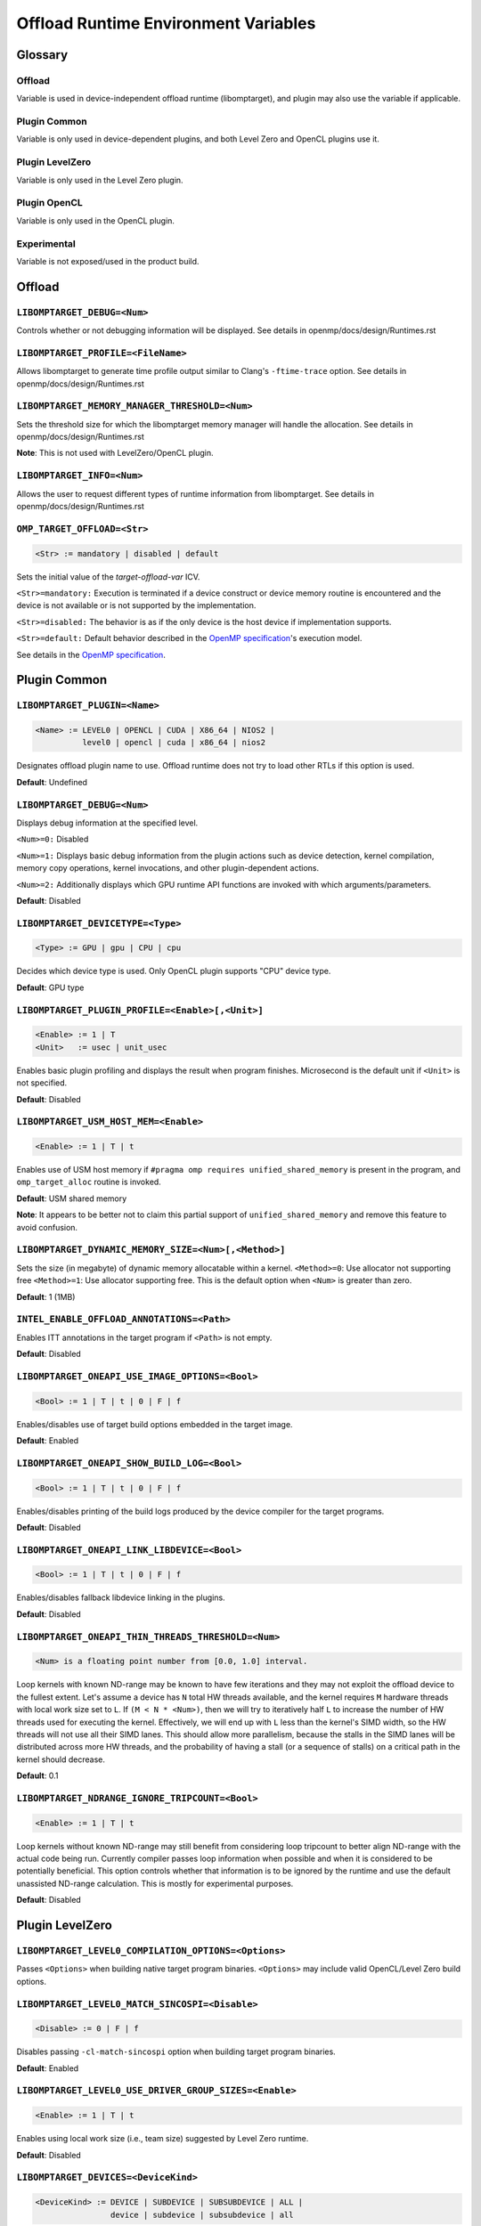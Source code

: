 .. INTEL_CUSTOMIZATION

..
  INTEL CONFIDENTIAL
 
  Modifications, Copyright (C) 2022 Intel Corporation
 
  This software and the related documents are Intel copyrighted materials, and
  your use of them is governed by the express license under which they were
  provided to you ("License"). Unless the License provides otherwise, you may not
  use, modify, copy, publish, distribute, disclose or transmit this software or
  the related documents without Intel's prior written permission.
 
  This software and the related documents are provided as is, with no express
  or implied warranties, other than those that are expressly stated in the
  License.

Offload Runtime Environment Variables
=====================================

Glossary
--------

Offload
^^^^^^^
Variable is used in device-independent offload runtime (libomptarget), and
plugin may also use the variable if applicable.

Plugin Common
^^^^^^^^^^^^^
Variable is only used in device-dependent plugins, and both Level Zero and
OpenCL plugins use it.

Plugin LevelZero
^^^^^^^^^^^^^^^^
Variable is only used in the Level Zero plugin.

Plugin OpenCL
^^^^^^^^^^^^^
Variable is only used in the OpenCL plugin.

Experimental
^^^^^^^^^^^^
Variable is not exposed/used in the product build.


Offload
-------

``LIBOMPTARGET_DEBUG=<Num>``
^^^^^^^^^^^^^^^^^^^^^^^^^^^^
Controls whether or not debugging information will be displayed.
See details in openmp/docs/design/Runtimes.rst

``LIBOMPTARGET_PROFILE=<FileName>``
^^^^^^^^^^^^^^^^^^^^^^^^^^^^^^^^^^^
Allows libomptarget to generate time profile output similar to Clang's
``-ftime-trace`` option.
See details in openmp/docs/design/Runtimes.rst

``LIBOMPTARGET_MEMORY_MANAGER_THRESHOLD=<Num>``
^^^^^^^^^^^^^^^^^^^^^^^^^^^^^^^^^^^^^^^^^^^^^^^
Sets the threshold size for which the libomptarget memory manager will handle
the allocation.
See details in openmp/docs/design/Runtimes.rst

**Note**: This is not used with LevelZero/OpenCL plugin.

``LIBOMPTARGET_INFO=<Num>``
^^^^^^^^^^^^^^^^^^^^^^^^^^^
Allows the user to request different types of runtime information from
libomptarget.
See details in openmp/docs/design/Runtimes.rst

``OMP_TARGET_OFFLOAD=<Str>``
^^^^^^^^^^^^^^^^^^^^^^^^^^^^
.. code-block:: rst

  <Str> := mandatory | disabled | default

Sets the initial value of the *target-offload-var* ICV.

``<Str>=mandatory:`` Execution is terminated if a device construct or device
memory routine is encountered and the device is not available or is not
supported by the implementation.

``<Str>=disabled:`` The behavior is as if the only device is the host device if
implementation supports.

``<Str>=default:`` Default behavior described in the `OpenMP specification`_'s
execution model.

See details in the `OpenMP specification`_.

.. _`OpenMP specification`: https://www.openmp.org/spec-html/5.1/openmp.html


Plugin Common
-------------

``LIBOMPTARGET_PLUGIN=<Name>``
^^^^^^^^^^^^^^^^^^^^^^^^^^^^^^
.. code-block:: rst

  <Name> := LEVEL0 | OPENCL | CUDA | X86_64 | NIOS2 |
            level0 | opencl | cuda | x86_64 | nios2

Designates offload plugin name to use.
Offload runtime does not try to load other RTLs if this option is used.

**Default**: Undefined

``LIBOMPTARGET_DEBUG=<Num>``
^^^^^^^^^^^^^^^^^^^^^^^^^^^^
Displays debug information at the specified level.

``<Num>=0:`` Disabled

``<Num>=1:`` Displays basic debug information from the plugin actions such as
device detection, kernel compilation, memory copy operations, kernel
invocations, and other plugin-dependent actions.

``<Num>=2:`` Additionally displays which GPU runtime API functions are invoked
with which arguments/parameters.

**Default**: Disabled

``LIBOMPTARGET_DEVICETYPE=<Type>``
^^^^^^^^^^^^^^^^^^^^^^^^^^^^^^^^^^
.. code-block:: rst

  <Type> := GPU | gpu | CPU | cpu

Decides which device type is used.
Only OpenCL plugin supports "CPU" device type.

**Default**: GPU type

``LIBOMPTARGET_PLUGIN_PROFILE=<Enable>[,<Unit>]``
^^^^^^^^^^^^^^^^^^^^^^^^^^^^^^^^^^^^^^^^^^^^^^^^^
.. code-block:: rst

  <Enable> := 1 | T
  <Unit>   := usec | unit_usec

Enables basic plugin profiling and displays the result when program finishes.
Microsecond is the default unit if ``<Unit>`` is not specified.

**Default**: Disabled

``LIBOMPTARGET_USM_HOST_MEM=<Enable>``
^^^^^^^^^^^^^^^^^^^^^^^^^^^^^^^^^^^^^^
.. code-block:: rst

  <Enable> := 1 | T | t

Enables use of USM host memory if ``#pragma omp requires unified_shared_memory``
is present in the program, and ``omp_target_alloc`` routine is invoked.

**Default**: USM shared memory

**Note**: It appears to be better not to claim this partial support of
``unified_shared_memory`` and remove this feature to avoid confusion.

``LIBOMPTARGET_DYNAMIC_MEMORY_SIZE=<Num>[,<Method>]``
^^^^^^^^^^^^^^^^^^^^^^^^^^^^^^^^^^^^^^^^^^^^^^^^^^^^^
Sets the size (in megabyte) of dynamic memory allocatable within a kernel.
``<Method>=0``: Use allocator not supporting free
``<Method>=1``: Use allocator supporting free. This is the default option when
``<Num>`` is greater than zero.

**Default**: 1 (1MB)

``INTEL_ENABLE_OFFLOAD_ANNOTATIONS=<Path>``
^^^^^^^^^^^^^^^^^^^^^^^^^^^^^^^^^^^^^^^^^^^
Enables ITT annotations in the target program if ``<Path>`` is not empty.

**Default**: Disabled

``LIBOMPTARGET_ONEAPI_USE_IMAGE_OPTIONS=<Bool>``
^^^^^^^^^^^^^^^^^^^^^^^^^^^^^^^^^^^^^^^^^^^^^^^^
.. code-block:: rst

  <Bool> := 1 | T | t | 0 | F | f

Enables/disables use of target build options embedded in the target image.

**Default**: Enabled

``LIBOMPTARGET_ONEAPI_SHOW_BUILD_LOG=<Bool>``
^^^^^^^^^^^^^^^^^^^^^^^^^^^^^^^^^^^^^^^^^^^^^
.. code-block:: rst

  <Bool> := 1 | T | t | 0 | F | f

Enables/disables printing of the build logs produced by the device compiler
for the target programs.

**Default**: Disabled

``LIBOMPTARGET_ONEAPI_LINK_LIBDEVICE=<Bool>``
^^^^^^^^^^^^^^^^^^^^^^^^^^^^^^^^^^^^^^^^^^^^^
.. code-block:: rst

  <Bool> := 1 | T | t | 0 | F | f

Enables/disables fallback libdevice linking in the plugins.

**Default**: Disabled

``LIBOMPTARGET_ONEAPI_THIN_THREADS_THRESHOLD=<Num>``
^^^^^^^^^^^^^^^^^^^^^^^^^^^^^^^^^^^^^^^^^^^^^^^^^^^^
.. code-block:: rst

  <Num> is a floating point number from [0.0, 1.0] interval.

Loop kernels with known ND-range may be known to have few iterations
and they may not exploit the offload device to the fullest extent.
Let's assume a device has ``N`` total HW threads available,
and the kernel requires ``M`` hardware threads with local work size
set to ``L``.
If ``(M < N * <Num>)``, then we will try to iteratively half ``L``
to increase the number of HW threads used for executing the kernel.
Effectively, we will end up with ``L`` less than the kernel's SIMD width,
so the HW threads will not use all their SIMD lanes.
This should allow more parallelism, because the stalls in the SIMD lanes
will be distributed across more HW threads, and the probability
of having a stall (or a sequence of stalls) on a critical path
in the kernel should decrease.

**Default**: 0.1

``LIBOMPTARGET_NDRANGE_IGNORE_TRIPCOUNT=<Bool>``
^^^^^^^^^^^^^^^^^^^^^^^^^^^^^^^^^^^^^^
.. code-block:: rst

  <Enable> := 1 | T | t

Loop kernels without known ND-range may still benefit
from considering loop tripcount to better align
ND-range with the actual code being run. Currently compiler
passes loop information when possible and when it is
considered to be potentially beneficial. This option controls
whether that information is to be ignored by the runtime and
use the default unassisted ND-range calculation.
This is mostly for experimental purposes.

**Default**: Disabled

Plugin LevelZero
----------------

``LIBOMPTARGET_LEVEL0_COMPILATION_OPTIONS=<Options>``
^^^^^^^^^^^^^^^^^^^^^^^^^^^^^^^^^^^^^^^^^^^^^^^^^^^^^
Passes ``<Options>`` when building native target program binaries.
``<Options>`` may include valid OpenCL/Level Zero build options.

``LIBOMPTARGET_LEVEL0_MATCH_SINCOSPI=<Disable>``
^^^^^^^^^^^^^^^^^^^^^^^^^^^^^^^^^^^^^^^^^^^^^^^^
.. code-block:: rst

  <Disable> := 0 | F | f

Disables passing ``-cl-match-sincospi`` option when building target program
binaries.

**Default**: Enabled

``LIBOMPTARGET_LEVEL0_USE_DRIVER_GROUP_SIZES=<Enable>``
^^^^^^^^^^^^^^^^^^^^^^^^^^^^^^^^^^^^^^^^^^^^^^^^^^^^^^^
.. code-block:: rst

  <Enable> := 1 | T | t

Enables using local work size (i.e., team size) suggested by Level Zero
runtime.

**Default**: Disabled

``LIBOMPTARGET_DEVICES=<DeviceKind>``
^^^^^^^^^^^^^^^^^^^^^^^^^^^^^^^^^^^^^
.. code-block:: rst

  <DeviceKind> := DEVICE | SUBDEVICE | SUBSUBDEVICE | ALL |
                  device | subdevice | subsubdevice | all

Controls how subdevices are exposed to users.

``DEVICE/device``: Only top-level devices are reported as OpenMP devices, and
``subdevice`` clause is supported.

``SUBDEVICE/subdevice``: Only 1st-level subdevices are reported as OpenMP
devices, and ``subdevice`` clause is ignored.

``SUBSUBDEVICE/subsubdevice``: Only 2nd-level subdevices are reported as OpenMP
devices, and ``subdevice`` clause is ignored. On Intel GPU using Level Zero
backend, limiting the ``subsubdevice`` to a single compute slice within a tile
also requires setting additional GPU compute runtime environment variable
``CFESingleSliceDispatchCCSMode=1``.

``ALL/all``: All top-level devices and their subdevices are reported as OpenMP
devices, and ``subdevice`` clause is ignored. This is not supported on Intel GPU
and is being deprecated.

**Default**: Equivalent to ``<DeviceKind>=device``

``LIBOMPTARGET_LEVEL0_MEMORY_POOL=<Option>``
^^^^^^^^^^^^^^^^^^^^^^^^^^^^^^^^^^^^^^^^^^^^
.. code-block:: rst

  <Option>       := 0 | <PoolInfoList>
  <PoolInfoList> := <PoolInfo>[,<PoolInfoList>]
  <PoolInfo>     := <MemType>[,<AllocMax>[,<Capacity>[,<PoolSize>]]]
  <MemType>      := all | device | host | shared
  <AllocMax>     := positive integer or empty, max allocation size in MB
  <Capacity>     := positive integer or empty, number of allocations from a
                    single block
  <PoolSize>     := positive integer or empty, max pool size in MB

Controls how reusable memory pool is configured.
Pool is a list of memory blocks that can serve at least ``<Capacity>``
allocations of up to ``<AllocMax>`` size from a single block, with total size
not exceeding ``<PoolSize>``.

**Default**: Equivalent to ``<Option>=device,1,4,256,host,1,4,256,shared,8,4,256``

``LIBOMPTARGET_LEVEL0_USE_COPY_ENGINE=<Value>``
^^^^^^^^^^^^^^^^^^^^^^^^^^^^^^^^^^^^^^^^^^^^^^^
.. code-block:: rst

  <Value>   := <Disable> | <Type>
  <Disable> := 0 | F | f
  <Type>    := main | link | all

Controls how to use copy engines for data transfer if device supports.

``0 | F | f``: Disables use of copy engines.
``main``: Enables only main copy engines if device supports.
``link``: Enables only link copy engines if device supports.
``all``: Enables all copy engines if device supports.

**Default**: all

``LIBOMPTARGET_LEVEL0_DEFAULT_TARGET_MEM=<MemType>``
^^^^^^^^^^^^^^^^^^^^^^^^^^^^^^^^^^^^^^^^^^^^^^^^^^^^
.. code-block:: rst

  <MemType> := DEVICE | HOST | SHARED | device | host | shared

Decides memory type returned by ``omp_target_alloc`` routine.

**Default**: device

``LIBOMPTARGET_LEVEL0_SUBSCRIPTION_RATE=<Num>``
^^^^^^^^^^^^^^^^^^^^^^^^^^^^^^^^^^^^^^^^^^^^^^^
Sets over-subscription parameter that is used when computing the team
size/counts for a target region.

**Default**: 4

``LIBOMPTARGET_ONEAPI_REDUCTION_SUBSCRIPTION_RATE=<Num>``
^^^^^^^^^^^^^^^^^^^^^^^^^^^^^^^^^^^^^^^^^^^^^^^^^^^^^^^^^
Sets under-subscription parameter that is used when computing the team
counts for a target region that requires cross-team reduction updates.

  <Num> is a number greater than or equal to 0.

'0' disables special handling for kernels with reductions, so
``LIBOMPTARGET_LEVEL0_SUBSCRIPTION_RATE`` takes the effect.

**Default**: 8 for discrete devices, 1 for non-discrete devices or/and
for kernels that use atomic-free reductions.

``LIBOMPTARGET_LEVEL0_STAGING_BUFFER_SIZE=<Num>``
^^^^^^^^^^^^^^^^^^^^^^^^^^^^^^^^^^^^^^^^^^^^^^^^^
Sets the staging buffer size to ``<Num>`` KB.
Staging buffer is used in copy operations between host and device as a
temporary storage for two-step copy operation. The buffer is only used for
discrete devices.

**Default**: 16

``LIBOMPTARGET_LEVEL_ZERO_COMMAND_BATCH=<Value>``
^^^^^^^^^^^^^^^^^^^^^^^^^^^^^^^^^^^^^^^^^^^^^^^^^
.. code-block:: rst

  <Value> := <Type>[,<Count>]
  <Type>  := none | NONE | copy | COPY | compute | COMPUTE
  <Count> := maximum number of commands to batch

Enables command batching for a target region.

``<Type>=none|NONE``: Disables command batching.
``<Type>=copy|COPY``: Enables command batching for a target region for data
transfer.
``<Type>=compute|COMPUTE``: Enables command batching for a target region for
data transfer and compute, disabling use of copy engine.

If ``<Type>`` is either ``copy`` or ``compute`` (enabled) and ``<Count>`` is not
specified, batching is performed for all eligible commands for the target
region.

**Default**: ``<Type>=none`` (Disabled)

``LIBOMPTARGET_LEVEL_ZERO_USE_MULTIPLE_COMPUTE_QUEUES=<Bool>``
^^^^^^^^^^^^^^^^^^^^^^^^^^^^^^^^^^^^^^^^^^^^^^^^^^^^^^^^^^^^^^
.. code-block:: rst

  <Bool> := 1 | T | t | 0 | F | f

Enables/disables using multiple compute queues for multiple host threads if the
device supports.

**Default**: Disabled

``LIBOMPTARGET_LEVEL_ZERO_USE_IMMEDIATE_COMMAND_LIST=<Value>``
^^^^^^^^^^^^^^^^^^^^^^^^^^^^^^^^^^^^^^^^^^^^^^^^^^^^^^^^^^^^^^
.. code-block:: rst

  <True>  := 1 | T | t
  <False> := 0 | F | f
  <Bool>  := <True> | <False>
  <Value> := <Bool> | compute | COMPUTE | copy | COPY | all | ALL

Enables/disables using immediate command list for kernel submission and/or
memory copy operations.

``compute``: Enables immediate command list for kernel submission
``copy``: Enables immediate command list for memory copy operations
``all``: Enables immediate command list for kernel submission and memory copy
operations
``<True>``: Equivalent to ``compute``
``<False>``: Immediate command list is disabled

**Default**: Disabled

``LIBOMPTARGET_LEVEL_ZERO_INTEROP_USE_IMMEDIATE_COMMAND_LIST=<Value>``
^^^^^^^^^^^^^^^^^^^^^^^^^^^^^^^^^^^^^^^^^^^^^^^^^^^^^^^^^^^^^^^^^^^^^^
.. code-block:: rst

  <Value> := 1 | T | t | 0 | F | f

Enables/disables using immediate command list instead of queue for interop objects

**Default**: Disabled

``LIBOMPTARGET_LEVEL_ZERO_REDUCTION_POOL=<PoolInfo>``
^^^^^^^^^^^^^^^^^^^^^^^^^^^^^^^^^^^^^^^^^^^^^^^^^^^^^
.. code-block:: rst

  <PoolInfo> := <AllocMax>[,<Capacity>[,<PoolSize>]]
  <AllocMax> := positive integer, max allocation size in MB
  <Capacity> := positive integer, number of allocations from a single block
  <PoolSize> := positive integer, max pool size in MB

Controls how dedicated reduction scratch pool is configured.

**Default**: Equivalent to ``<PooInfo>=256,8,8192``

``LIBOMPTARGET_LEVEL_ZERO_COMMAND_MODE=<Mode>``
^^^^^^^^^^^^^^^^^^^^^^^^^^^^^^^^^^^^^^^^^^^^^^^
.. code-block:: rst

  <Mode> := sync | async | async_ordered

Determines how each commands in a target region are executed when immediate
command list is fully enabled by setting
``LIBOMPTARGET_LEVEL_ZERO_USE_IMMEDIATE_COMMAND_LIST=all``.

``sync``: Host waits for completion of the current submitted command
``async``: Host does not wait for completion of the current submitted command,
and synchronization occurs later when it is required
``async_ordered``: Same as ``async``, but command execution is ordered

**Default**: ``sync``

Plugin OpenCL
-------------

``LIBOMPTARGET_OPENCL_DATA_TRANSFER_METHOD=<Method>``
^^^^^^^^^^^^^^^^^^^^^^^^^^^^^^^^^^^^^^^^^^^^^^^^^^^^^
.. code-block:: rst

  <Method> := 0 | 1 | 2

Uses the specified method when performing memory copy operations.
This is only effective when ``LIBOMPTARGET_OPENCL_USE_SVM=1``.

``<Method>=0``: Uses ``clEnqueueRead/WriteBuffer`` API function on a temporary
OpenCL buffer (``cl_mem``) created from a SVM pointer.

``<Method>=1``: Uses ``clEnqueueSVMMap/Unmap`` API function.

``<Method>=2``: Uses ``clEnqueueSVMMemcpy`` API function.

**Default**: ``<Method>=1`` if ``LIBOMPTARGET_OPENCL_USE_SVM=1``

``LIBOMPTARGET_OPENCL_SUBSCRIPTION_RATE=<Num>``
^^^^^^^^^^^^^^^^^^^^^^^^^^^^^^^^^^^^^^^^^^^^^^^
Sets over-subscription parameter that is used when computing the team
size/counts for a target region.

**Default**: 4

``LIBOMPTARGET_ONEAPI_REDUCTION_SUBSCRIPTION_RATE=<Num>``
^^^^^^^^^^^^^^^^^^^^^^^^^^^^^^^^^^^^^^^^^^^^^^^^^^^^^^^^^
Sets under-subscription parameter that is used when computing the team
counts for a target region that requires cross-team reduction updates.

  <Num> is a number greater than or equal to 0.

'0' disables special handling for kernels with reductions, so
``LIBOMPTARGET_OPENCL_SUBSCRIPTION_RATE`` takes the effect.

**Default**: 8 for discrete devices, 1 for non-discrete devices or/and
for kernels that use atomic-free reductions.

``LIBOMPTARGET_ENABLE_SIMD=<Enable>``
^^^^^^^^^^^^^^^^^^^^^^^^^^^^^^^^^^^^^
.. code-block:: rst

  <Enable> : 1 | T

TODO

``LIBOMPTARGET_OPENCL_COMPILATION_OPTIONS=<Options>``
^^^^^^^^^^^^^^^^^^^^^^^^^^^^^^^^^^^^^^^^^^^^^^^^^^^^^
Passes ``<Options>`` when compiling target programs.
``<Options>`` may include valid OpenCL build options.

``LIBOMPTARGET_OPENCL_LINKING_OPTIONS=<Options>``
^^^^^^^^^^^^^^^^^^^^^^^^^^^^^^^^^^^^^^^^^^^^^^^^^
Passes ``<Options>`` when linking target programs.
``<Options>`` may include valid OpenCL build options.

``LIBOMPTARGET_OPENCL_MATCH_SINCOSPI=<Disable>``
^^^^^^^^^^^^^^^^^^^^^^^^^^^^^^^^^^^^^^^^^^^^^^^^
.. code-block:: rst

  <Disable> := 0 | F | f

Disables passing ``-cl-match-sincospi`` option when building target program
binaries.

**Default**: Enabled

``LIBOMPTARGET_OPENCL_USE_DRIVER_GROUP_SIZES=<Enable>``
^^^^^^^^^^^^^^^^^^^^^^^^^^^^^^^^^^^^^^^^^^^^^^^^^^^^^^^
.. code-block:: rst

  <Enable> := 1 | T | t

Enables using local work size (i.e., team size) suggested by OpenCL runtime.

**Default**: Disabled

``LIBOMPTARGET_OPENCL_USE_SVM=<Bool>``
^^^^^^^^^^^^^^^^^^^^^^^^^^^^^^^^^^^^^^
.. code-block:: rst

  <Bool> := 1 | T | t | 0 | F | f

Enables/disables using SVM memory for default memory type.

**Default**: Disabled (USM device by default)

``LIBOMPTARGET_OPENCL_USE_BUFFER=<Enable>``
^^^^^^^^^^^^^^^^^^^^^^^^^^^^^^^^^^^^^^^^^^^
.. code-block:: rst

  <Enable> := 1 | T | t

Enables using OpenCL buffer (``cl_mem``) for memory allocated by
``omp_target_alloc`` routine.

**Default**: Disabled

``LIBOMPTARGET_OPENCL_USE_SINGLE_CONTEXT=<Enable>``
^^^^^^^^^^^^^^^^^^^^^^^^^^^^^^^^^^^^^^^^^^^^^^^^^^^
.. code-block:: rst

  <Enable> := 1 | T | t

Enables using a single OpenCL context for all devices under the same platform.

**Default**: Disabled (single context per device)


Experimental
------------

``LIBOMPTARGET_DUMP_TARGET_IMAGE=<Enable>``
^^^^^^^^^^^^^^^^^^^^^^^^^^^^^^^^^^^^^^^^^^^
.. code-block:: rst

  <Enable> := 1 | T | t

Dumps target binaries embeded in the fat binary to the current directory.

**Default**: Disabled

.. END INTEL_CUSTOMIZATION

